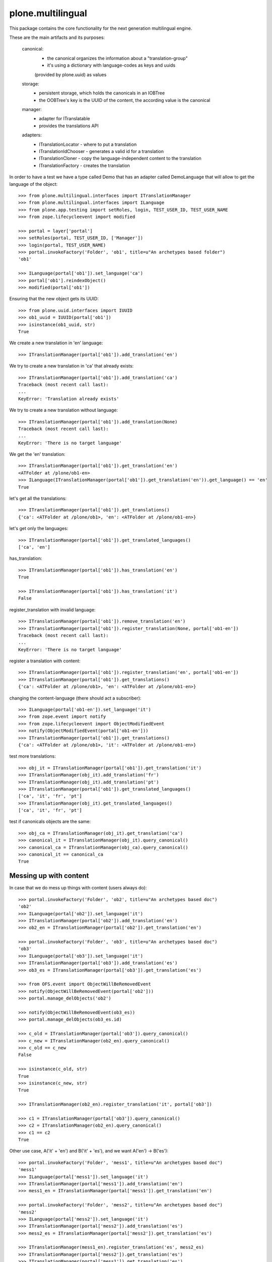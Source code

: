 plone.multilingual
==================

This package contains the core functionality for the next generation multilingual engine.

These are the main artifacts and its purposes:

    canonical:
        * the canonical organizes the information about a "translation-group"
        * it's using a dictionary with language-codes as keys and uuids
        (provided by plone.uuid) as values

    storage:
        * persistent storage, which holds the canonicals in an IOBTree
        * the OOBTree's key is the UUID of the content, the according value is the canonical

    manager:
        * adapter for ITranslatable
        * provides the translations API

    adapters:
        * ITranslationLocator - where to put a translation
        * ITranslationIdChooser - generates a valid id for a translation
        * ITranslationCloner - copy the language-independent content to the translation
        * ITranslationFactory - creates the translation

In order to have a test we have a type called Demo that has an adapter
called DemoLanguage that will allow to get the language of the object::

    >>> from plone.multilingual.interfaces import ITranslationManager
    >>> from plone.multilingual.interfaces import ILanguage
    >>> from plone.app.testing import setRoles, login, TEST_USER_ID, TEST_USER_NAME
    >>> from zope.lifecycleevent import modified

    >>> portal = layer['portal']
    >>> setRoles(portal, TEST_USER_ID, ['Manager'])
    >>> login(portal, TEST_USER_NAME)
    >>> portal.invokeFactory('Folder', 'ob1', title=u"An archetypes based folder")
    'ob1'

    >>> ILanguage(portal['ob1']).set_language('ca')
    >>> portal['ob1'].reindexObject()
    >>> modified(portal['ob1'])

Ensuring that the new object gets its UUID::

    >>> from plone.uuid.interfaces import IUUID
    >>> ob1_uuid = IUUID(portal['ob1'])
    >>> isinstance(ob1_uuid, str)
    True

We create a new translation in 'en' language::

   >>> ITranslationManager(portal['ob1']).add_translation('en')

We try to create a new translation in 'ca' that already exists::

    >>> ITranslationManager(portal['ob1']).add_translation('ca')
    Traceback (most recent call last):
    ...
    KeyError: 'Translation already exists'

We try to create a new translation without language::

    >>> ITranslationManager(portal['ob1']).add_translation(None)
    Traceback (most recent call last):
    ...
    KeyError: 'There is no target language'

We get the 'en' translation::

    >>> ITranslationManager(portal['ob1']).get_translation('en')
    <ATFolder at /plone/ob1-en>
    >>> ILanguage(ITranslationManager(portal['ob1']).get_translation('en')).get_language() == 'en'
    True

let's get all the translations::

    >>> ITranslationManager(portal['ob1']).get_translations()
    {'ca': <ATFolder at /plone/ob1>, 'en': <ATFolder at /plone/ob1-en>}

let's get only the languages::

    >>> ITranslationManager(portal['ob1']).get_translated_languages()
    ['ca', 'en']

has_translation::

    >>> ITranslationManager(portal['ob1']).has_translation('en')
    True

    >>> ITranslationManager(portal['ob1']).has_translation('it')
    False

register_translation with invalid language::

    >>> ITranslationManager(portal['ob1']).remove_translation('en')
    >>> ITranslationManager(portal['ob1']).register_translation(None, portal['ob1-en'])
    Traceback (most recent call last):
    ...
    KeyError: 'There is no target language'

register a translation with content::

    >>> ITranslationManager(portal['ob1']).register_translation('en', portal['ob1-en'])
    >>> ITranslationManager(portal['ob1']).get_translations()
    {'ca': <ATFolder at /plone/ob1>, 'en': <ATFolder at /plone/ob1-en>}

changing the content-language (there should act a subscriber)::

    >>> ILanguage(portal['ob1-en']).set_language('it')
    >>> from zope.event import notify
    >>> from zope.lifecycleevent import ObjectModifiedEvent
    >>> notify(ObjectModifiedEvent(portal['ob1-en']))
    >>> ITranslationManager(portal['ob1']).get_translations()
    {'ca': <ATFolder at /plone/ob1>, 'it': <ATFolder at /plone/ob1-en>}

test more translations::

    >>> obj_it = ITranslationManager(portal['ob1']).get_translation('it')
    >>> ITranslationManager(obj_it).add_translation('fr')
    >>> ITranslationManager(obj_it).add_translation('pt')
    >>> ITranslationManager(portal['ob1']).get_translated_languages()
    ['ca', 'it', 'fr', 'pt']
    >>> ITranslationManager(obj_it).get_translated_languages()
    ['ca', 'it', 'fr', 'pt']

test if canonicals objects are the same::

    >>> obj_ca = ITranslationManager(obj_it).get_translation('ca')
    >>> canonical_it = ITranslationManager(obj_it).query_canonical()
    >>> canonical_ca = ITranslationManager(obj_ca).query_canonical()
    >>> canonical_it == canonical_ca
    True

Messing up with content
-----------------------
In case that we do mess up things with content (users always do)::

    >>> portal.invokeFactory('Folder', 'ob2', title=u"An archetypes based doc")
    'ob2'
    >>> ILanguage(portal['ob2']).set_language('it')
    >>> ITranslationManager(portal['ob2']).add_translation('en')
    >>> ob2_en = ITranslationManager(portal['ob2']).get_translation('en')

    >>> portal.invokeFactory('Folder', 'ob3', title=u"An archetypes based doc")
    'ob3'
    >>> ILanguage(portal['ob3']).set_language('it')
    >>> ITranslationManager(portal['ob3']).add_translation('es')
    >>> ob3_es = ITranslationManager(portal['ob3']).get_translation('es')

    >>> from OFS.event import ObjectWillBeRemovedEvent
    >>> notify(ObjectWillBeRemovedEvent(portal['ob2']))
    >>> portal.manage_delObjects('ob2')

    >>> notify(ObjectWillBeRemovedEvent(ob3_es))
    >>> portal.manage_delObjects(ob3_es.id)

    >>> c_old = ITranslationManager(portal['ob3']).query_canonical()
    >>> c_new = ITranslationManager(ob2_en).query_canonical()
    >>> c_old == c_new
    False

    >>> isinstance(c_old, str)
    True
    >>> isinstance(c_new, str)
    True

    >>> ITranslationManager(ob2_en).register_translation('it', portal['ob3'])

    >>> c1 = ITranslationManager(portal['ob3']).query_canonical()
    >>> c2 = ITranslationManager(ob2_en).query_canonical()
    >>> c1 == c2
    True

Other use case, A('it' + 'en') and B('it' + 'es'), and we want A('en') -> B('es')::

    >>> portal.invokeFactory('Folder', 'mess1', title=u"An archetypes based doc")
    'mess1'
    >>> ILanguage(portal['mess1']).set_language('it')
    >>> ITranslationManager(portal['mess1']).add_translation('en')
    >>> mess1_en = ITranslationManager(portal['mess1']).get_translation('en')

    >>> portal.invokeFactory('Folder', 'mess2', title=u"An archetypes based doc")
    'mess2'
    >>> ILanguage(portal['mess2']).set_language('it')
    >>> ITranslationManager(portal['mess2']).add_translation('es')
    >>> mess2_es = ITranslationManager(portal['mess2']).get_translation('es')

    >>> ITranslationManager(mess1_en).register_translation('es', mess2_es)
    >>> ITranslationManager(portal['mess2']).get_translation('es')
    >>> ITranslationManager(portal['mess1']).get_translation('es')
    <ATFolder at /plone/mess2-es>

Default-Adapters
----------------
id-chooser::

    >>> from plone.multilingual.interfaces import ITranslationIdChooser
    >>> chooser = ITranslationIdChooser(portal['ob1-en'])
    >>> chooser(portal, 'es')
    'ob1-es'

locator::

    >>> ITranslationManager(portal['ob1']).add_translation('es')
    >>> child_id = portal.ob1.invokeFactory('Folder', 'ob1_child', language="ca")

    >>> from plone.multilingual.interfaces import ITranslationLocator
    >>> locator = ITranslationLocator(portal['ob1-en'])
    >>> locator('es') == portal
    True

    >>> child_locator = ITranslationLocator(portal.ob1.ob1_child)
    >>> child_locator('es') == portal['ob1-es']
    True

    >>> ITranslationManager(portal['ob1']).remove_translation('es')

Convert intids to uuids upgrade step
------------------------------------

An upgrade step is available in case of having an existing site with the experimental
0.1 plone.multilingual version::

    >>> from plone.multilingual.upgrades.to02 import upgrade

.. note::
    You must reinstall the plone.multilingual package in order to install the required new
    utility in place before upgrading. If you are using a version of Dexterity below 2.0, you
    must install the package plone.app.referenceablebehavior and enable the *Referenceable*
    (plone.app.referenceablebehavior.referenceable.IReferenceable) behavior for all your
    Dexterity content types before you attempt to upgrade your site.

You can run the @@pml-upgrade view at the root of your site or follow the upgrade step in
portal_setup > upgrades. If you can't see the upgrade step, press *Show old upgrades* and
select the *Convert translation based intids to uuids (0.1 → 02)*

Upgrade to catalog
------------------
::

    >>> from plone.multilingual.upgrades.to03 import upgrade

we shouldn't find the storage-utility anymore::

    >>> from plone.multilingual.bbb.interfaces import IMultilingualStorage
    >>> gsm = portal.getSiteManager()
    >>> gsm.queryUtility(IMultilingualStorage) is None
    True
